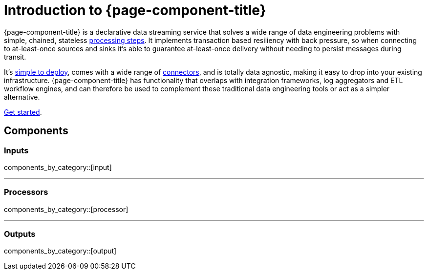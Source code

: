= Introduction to {page-component-title}
:page-aliases: guides:delivery_guarantee.adoc

{page-component-title} is a declarative data streaming service that solves a wide range of data engineering problems with simple, chained, stateless xref:components:processors/about.adoc[processing steps]. It implements transaction based resiliency with back pressure, so when connecting to at-least-once sources and sinks it's able to guarantee at-least-once delivery without needing to persist messages during transit.

It's xref:guides:getting_started.adoc[simple to deploy], comes with a wide range of <<components,connectors>>, and is totally data agnostic, making it easy to drop into your existing infrastructure. {page-component-title} has functionality that overlaps with integration frameworks, log aggregators and ETL workflow engines, and can therefore be used to complement these traditional data engineering tools or act as a simpler alternative.

xref:guides:getting_started.adoc[Get started].

== Components

=== Inputs

components_by_category::[input]

---

=== Processors

components_by_category::[processor]

---

=== Outputs

components_by_category::[output]